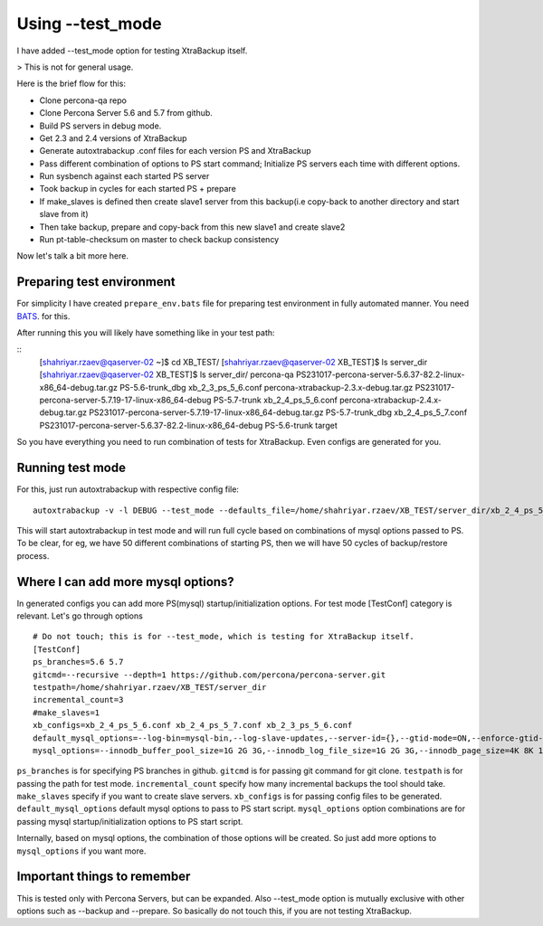 Using --test_mode
================

I have added --test_mode option for testing XtraBackup itself.

> This is not for general usage.

Here is the brief flow for this:

* Clone percona-qa repo
* Clone Percona Server 5.6 and 5.7 from github.
* Build PS servers in debug mode.
* Get 2.3 and 2.4 versions of XtraBackup
* Generate autoxtrabackup .conf files for each version PS and XtraBackup
* Pass different combination of options to PS start command; Initialize PS servers each time with different options.
* Run sysbench against each started PS server
* Took backup in cycles for each started PS + prepare
* If make_slaves is defined then create slave1 server from this backup(i.e copy-back to another directory and start slave from it)
* Then take backup, prepare and copy-back from this new slave1 and create slave2
* Run pt-table-checksum on master to check backup consistency

Now let's talk a bit more here.

Preparing test environment
--------------------------

For simplicity I have created ``prepare_env.bats`` file for preparing test environment in fully automated manner.
You need BATS_. for this.

.. _BATS: https://github.com/sstephenson/bats

After running this you will likely have something like in your test path:


::
    [shahriyar.rzaev@qaserver-02 ~]$ cd XB_TEST/
    [shahriyar.rzaev@qaserver-02 XB_TEST]$ ls
    server_dir
    [shahriyar.rzaev@qaserver-02 XB_TEST]$ ls server_dir/
    percona-qa                                              PS231017-percona-server-5.6.37-82.2-linux-x86_64-debug.tar.gz  PS-5.6-trunk_dbg  xb_2_3_ps_5_6.conf
    percona-xtrabackup-2.3.x-debug.tar.gz                   PS231017-percona-server-5.7.19-17-linux-x86_64-debug           PS-5.7-trunk      xb_2_4_ps_5_6.conf
    percona-xtrabackup-2.4.x-debug.tar.gz                   PS231017-percona-server-5.7.19-17-linux-x86_64-debug.tar.gz    PS-5.7-trunk_dbg  xb_2_4_ps_5_7.conf
    PS231017-percona-server-5.6.37-82.2-linux-x86_64-debug  PS-5.6-trunk                                                   target

So you have everything you need to run combination of tests for XtraBackup. Even configs are generated for you.


Running test mode
-----------------

For this, just run autoxtrabackup with respective config file:

::

    autoxtrabackup -v -l DEBUG --test_mode --defaults_file=/home/shahriyar.rzaev/XB_TEST/server_dir/xb_2_4_ps_5_7.conf

This will start autoxtrabackup in test mode and will run full cycle based on combinations of mysql options passed to PS.
To be clear, for eg, we have 50 different combinations of starting PS, then we will have 50 cycles of backup/restore process.


Where I can add more mysql options?
-----------------------------------

In generated configs you can add more PS(mysql) startup/initialization options.
For test mode [TestConf] category is relevant. Let's go through options

::

    # Do not touch; this is for --test_mode, which is testing for XtraBackup itself.
    [TestConf]
    ps_branches=5.6 5.7
    gitcmd=--recursive --depth=1 https://github.com/percona/percona-server.git
    testpath=/home/shahriyar.rzaev/XB_TEST/server_dir
    incremental_count=3
    #make_slaves=1
    xb_configs=xb_2_4_ps_5_6.conf xb_2_4_ps_5_7.conf xb_2_3_ps_5_6.conf
    default_mysql_options=--log-bin=mysql-bin,--log-slave-updates,--server-id={},--gtid-mode=ON,--enforce-gtid-consistency,--binlog-format=row
    mysql_options=--innodb_buffer_pool_size=1G 2G 3G,--innodb_log_file_size=1G 2G 3G,--innodb_page_size=4K 8K 16K 32K 64K

``ps_branches`` is for specifying PS branches in github.
``gitcmd`` is for passing git command for git clone.
``testpath`` is for passing the path for test mode.
``incremental_count`` specify how many incremental backups the tool should take.
``make_slaves`` specify if you want to create slave servers.
``xb_configs`` is for passing config files to be generated.
``default_mysql_options`` default mysql options to pass to PS start script.
``mysql_options`` option combinations are for passing mysql startup/initialization options to PS start script.

Internally, based on mysql options, the combination of those options will be created.
So just add more options to ``mysql_options`` if you want more.


Important things to remember
-----------------------------

This is tested only with Percona Servers, but can be expanded.
Also --test_mode option is mutually exclusive with other options such as --backup and --prepare.
So basically do not touch this, if you are not testing XtraBackup.